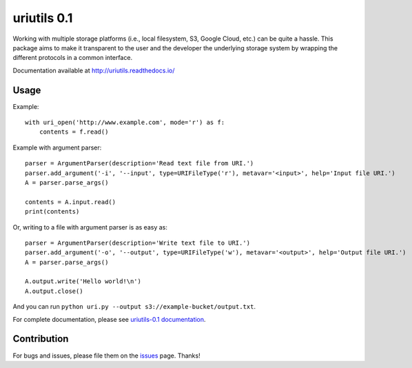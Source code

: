 uriutils 0.1
============

.. image:: https://img.shields.io/pypi/v/uriutils.svg
    :target: https://pypi.python.org/pypi/uriutils

.. image:: https://readthedocs.org/projects/uriutils/badge/?version=latest
    :target: http://uriutils.readthedocs.io/en/latest/?badge=latest

Working with multiple storage platforms (i.e., local filesystem, S3, Google Cloud, etc.) can be quite a hassle.
This package aims to make it transparent to the user and the developer the underlying storage system by wrapping the different protocols in a common interface.

Documentation available at http://uriutils.readthedocs.io/

Usage
-----

Example::

    with uri_open('http://www.example.com', mode='r') as f:
        contents = f.read()

Example with argument parser::

    parser = ArgumentParser(description='Read text file from URI.')
    parser.add_argument('-i', '--input', type=URIFileType('r'), metavar='<input>', help='Input file URI.')
    A = parser.parse_args()

    contents = A.input.read()
    print(contents)

Or, writing to a file with argument parser is as easy as::

    parser = ArgumentParser(description='Write text file to URI.')
    parser.add_argument('-o', '--output', type=URIFileType('w'), metavar='<output>', help='Output file URI.')
    A = parser.parse_args()

    A.output.write('Hello world!\n')
    A.output.close()


And you can run ``python uri.py --output s3://example-bucket/output.txt``.

For complete documentation, please see `uriutils-0.1 documentation <http://uriutils.readthedocs.io>`_.

Contribution
------------

For bugs and issues, please file them on the `issues <https://github.com/skylander86/uriutils/issues>`_ page.
Thanks!
